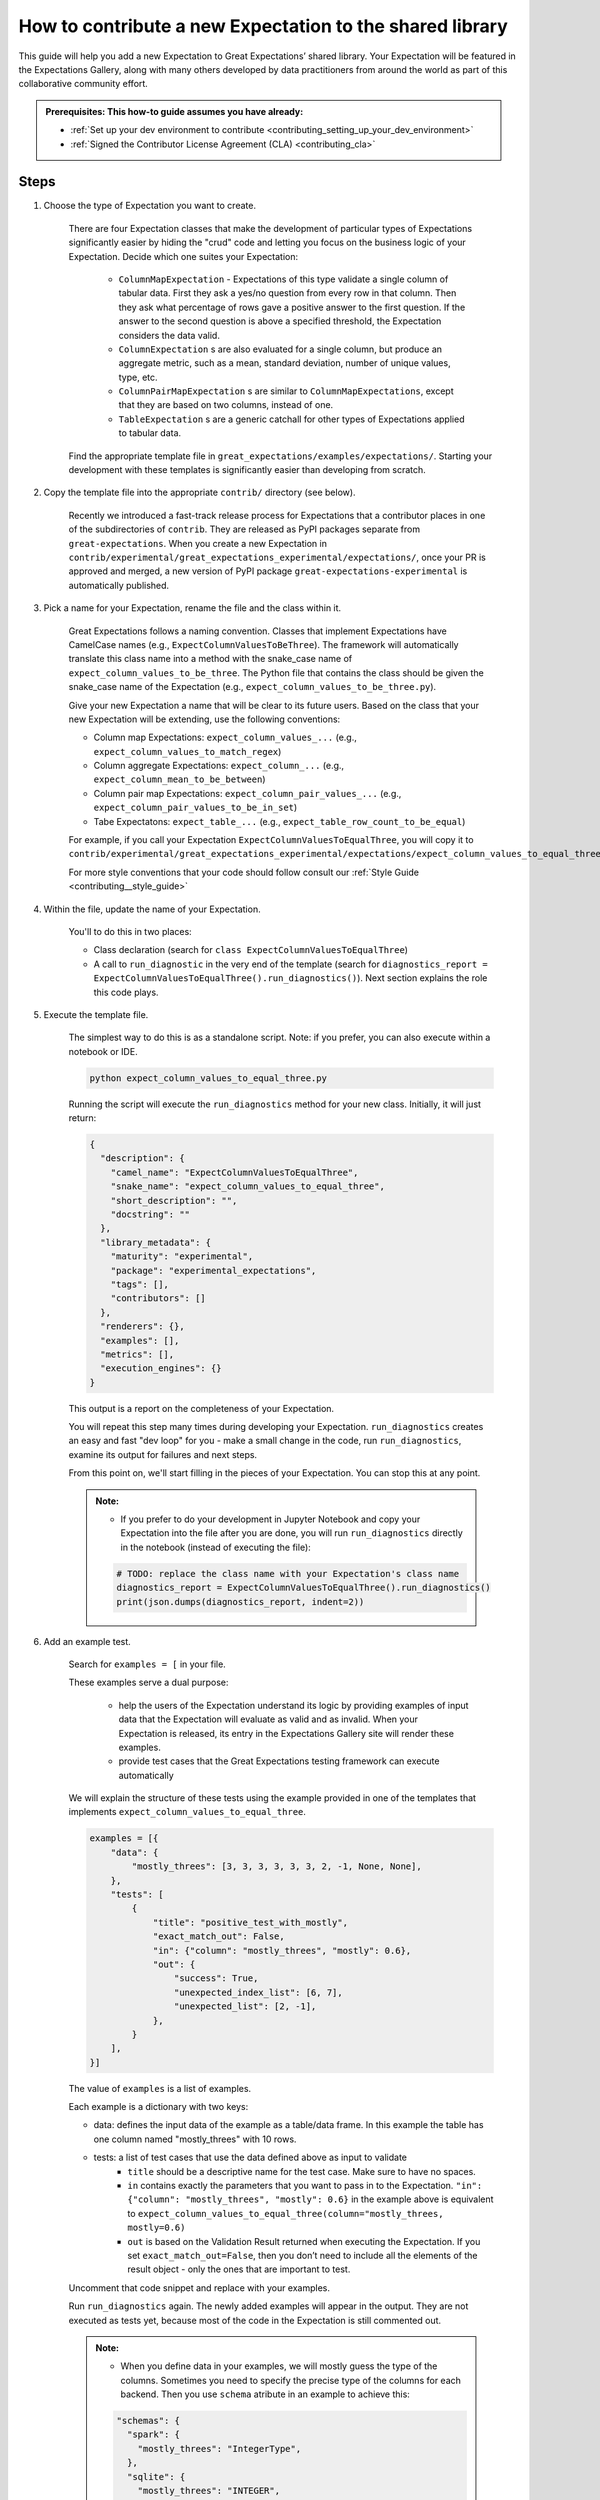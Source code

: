 .. _how_to_guides__creating_and_editing_expectations__how_to_template:

How to contribute a new Expectation to the shared library
=========================================================

This guide will help you add a new Expectation to Great Expectations’ shared library. Your Expectation will be featured in the Expectations Gallery, along with many others developed by data practitioners from around the world as part of this collaborative community effort.

.. admonition:: Prerequisites: This how-to guide assumes you have already:

  - :ref:`Set up your dev environment to contribute <contributing_setting_up_your_dev_environment>`
  - :ref:`Signed the Contributor License Agreement (CLA) <contributing_cla>`

Steps
-----

#. Choose the type of Expectation you want to create.

    There are four Expectation classes that make the development of particular types of Expectations significantly easier by hiding the "crud" code and letting you focus on the business logic of your Expectation. Decide which one suites your Expectation:

        - ``ColumnMapExpectation`` - Expectations of this type validate a single column of tabular data. First they ask a yes/no question from every row in that column. Then they ask what percentage of rows gave a positive answer to the first question. If the answer to the second question is above a specified threshold, the Expectation considers the data valid.
        - ``ColumnExpectation`` s are also evaluated for a single column, but produce an aggregate metric, such as a mean, standard deviation, number of unique values, type, etc.
        - ``ColumnPairMapExpectation`` s are similar to ``ColumnMapExpectations``, except that they are based on two columns, instead of one.
        - ``TableExpectation`` s are a generic catchall for other types of Expectations applied to tabular data.


    Find the appropriate template file in ``great_expectations/examples/expectations/``. Starting your development with these templates is significantly easier than developing from scratch.

#. Copy the template file into the appropriate ``contrib/`` directory (see below).

    Recently we introduced a fast-track release process for Expectations that a contributor places in one of the subdirectories of ``contrib``.
    They are released as PyPI packages separate from ``great-expectations``. When you create a new Expectation in ``contrib/experimental/great_expectations_experimental/expectations/``,
    once your PR is approved and merged, a new version of PyPI package ``great-expectations-experimental`` is automatically published.

#. Pick a name for your Expectation, rename the file and the class within it.

    Great Expectations follows a naming convention. Classes that implement Expectations have CamelCase names (e.g., ``ExpectColumnValuesToBeThree``). The framework will
    automatically translate this class name into a method with the snake_case name of ``expect_column_values_to_be_three``.
    The Python file that contains the class should be given the snake_case name of the Expectation (e.g., ``expect_column_values_to_be_three.py``).

    Give your new Expectation a name that will be clear to its future users. Based on the class that your new Expectation will be extending, use the following conventions:

    * Column map Expectations: ``expect_column_values_...`` (e.g., ``expect_column_values_to_match_regex``)
    * Column aggregate Expectations: ``expect_column_...`` (e.g., ``expect_column_mean_to_be_between``)
    * Column pair map Expectations: ``expect_column_pair_values_...`` (e.g., ``expect_column_pair_values_to_be_in_set``)
    * Tabe Expectatons: ``expect_table_...`` (e.g., ``expect_table_row_count_to_be_equal``)

    For example, if you call your Expectation ``ExpectColumnValuesToEqualThree``, you will copy it to ``contrib/experimental/great_expectations_experimental/expectations/expect_column_values_to_equal_three.py``

    For more style conventions that your code should follow consult our :ref:`Style Guide <contributing__style_guide>`

#. Within the file, update the name of your Expectation.

    You'll to do this in two places:

    * Class declaration (search for ``class ExpectColumnValuesToEqualThree``)
    * A call to ``run_diagnostic`` in the very end of the template (search for ``diagnostics_report = ExpectColumnValuesToEqualThree().run_diagnostics()``). Next section explains the role this code plays.

#. Execute the template file.

    The simplest way to do this is as a standalone script. Note: if you prefer, you can also execute within a notebook or IDE.

    .. code-block:: yaml

        python expect_column_values_to_equal_three.py

    Running the script will execute the ``run_diagnostics`` method for your new class. Initially, it will just return:

    .. code-block:: json

        {
          "description": {
            "camel_name": "ExpectColumnValuesToEqualThree",
            "snake_name": "expect_column_values_to_equal_three",
            "short_description": "",
            "docstring": ""
          },
          "library_metadata": {
            "maturity": "experimental",
            "package": "experimental_expectations",
            "tags": [],
            "contributors": []
          },
          "renderers": {},
          "examples": [],
          "metrics": [],
          "execution_engines": {}
        }

    This output is a report on the completeness of your Expectation.

    You will repeat this step many times during developing your Expectation. ``run_diagnostics`` creates an easy and fast "dev loop" for you -
    make a small change in the code, run ``run_diagnostics``, examine its output for failures and next steps.

    From this point on, we'll start filling in the pieces of your Expectation. You can stop this at any point.

    .. admonition:: Note:

        - If you prefer to do your development in Jupyter Notebook and copy your Expectation into the file after you are done, you will run ``run_diagnostics`` directly in the notebook (instead of executing the file):

        .. code-block:: python

            # TODO: replace the class name with your Expectation's class name
            diagnostics_report = ExpectColumnValuesToEqualThree().run_diagnostics()
            print(json.dumps(diagnostics_report, indent=2))

#. Add an example test.

    Search for ``examples = [`` in your file.

    These examples serve a dual purpose:

        * help the users of the Expectation understand its logic by providing examples of input data that the Expectation will evaluate as valid and as invalid. When your Expectation is released, its entry in the Expectations Gallery site will render these examples.
        * provide test cases that the Great Expectations testing framework can execute automatically

    We will explain the structure of these tests using the example provided in one of the templates that implements ``expect_column_values_to_equal_three``.

    .. code-block:: python

        examples = [{
            "data": {
                "mostly_threes": [3, 3, 3, 3, 3, 3, 2, -1, None, None],
            },
            "tests": [
                {
                    "title": "positive_test_with_mostly",
                    "exact_match_out": False,
                    "in": {"column": "mostly_threes", "mostly": 0.6},
                    "out": {
                        "success": True,
                        "unexpected_index_list": [6, 7],
                        "unexpected_list": [2, -1],
                    },
                }
            ],
        }]



    The value of ``examples`` is a list of examples.

    Each example is a dictionary with two keys:

    * data: defines the input data of the example as a table/data frame. In this example the table has one column named "mostly_threes" with 10 rows.
    * tests: a list of test cases that use the data defined above as input to validate
        * ``title`` should be a descriptive name for the test case. Make sure to have no spaces.
        * ``in`` contains exactly the parameters that you want to pass in to the Expectation. ``"in": {"column": "mostly_threes", "mostly": 0.6}`` in the example above is equivalent to ``expect_column_values_to_equal_three(column="mostly_threes, mostly=0.6)``
        * ``out`` is based on the Validation Result returned when executing the Expectation. If you set ``exact_match_out=False``, then you don’t need to include all the elements of the result object - only the ones that are important to test.

    Uncomment that code snippet and replace with your examples.

    Run ``run_diagnostics`` again. The newly added examples will appear in the output. They are not executed as tests yet, because most of the code in the Expectation is still commented out.

    .. admonition:: Note:

        - When you define data in your examples, we will mostly guess the type of the columns. Sometimes you need to specify the precise type of the columns for each backend. Then you use ``schema`` atribute in an example to achieve this:

        .. code-block:: json

            "schemas": {
              "spark": {
                "mostly_threes": "IntegerType",
              },
              "sqlite": {
                "mostly_threes": "INTEGER",
              },



#. Implement the logic. The details of this step differ based on the type of Expectations you are implementing. Click on the appropriate tab below.

.. content-tabs::

    .. tab-container:: tab0
        :title: ColumnMapExpectations


        Expectations that extend ColumnMapExpectation class work as follows:

        * First they ask a yes/no question from every row in that column (that's the "map").
        * Then they ask what percentage of rows gave a positive answer to the first question. If the answer to the second question is above a specified threshold (controlled by the ``mostly`` argument), the Expectation considers the data valid.

        ``ColumnMapExpectation`` class (the parent of your Expectation's class) does all the work of the second step.
        It leaves you to define the yes/no question that the Expectation asks about every row in the column.
        "Questions" are modeled as Metrics in Great Expectations. A Metric is any observable property of data (e.g., numeric stats like mean/median/mode of a column, but also richer properties of data, such as  histogram). You can read more about the relationship between Expectations and Metrics in our :ref:`Core Concepts: Expectations and Metrics <reference__core_concepts__expectations>`.

        * ``ExpectColumnValuesToEqualThree`` class that the template implements declares that the metric that maps each row in the column to the answer to its yes/no question is called ``column_values.equal_three``:

            .. code-block:: python

                map_metric = "column_values.equal_three"

            The parent class expects the variable ``map_metric`` to be set. Change the value of ``map_metric`` to something that fits your Metric. Follow these two naming conventions:

            * the name should start with "column_values.", because it is a "column map" Metric
            * the second part of the name (after the ".") should be in snake_case format


        * While many metrics are already implemented within Great Expectations (e.g., ``column_values.match_regex``, ``column_values.json_parseable``, etc.), ``column_values.equal_three`` is not. You will define and implement this new Metric.

            The convention is to implement a new Metric Provider (a class that can compute a metric) that your Expectation depends on in the same file as the Expectation itself.

            Search for ``class ColumnValuesEqualThree`` and rename it to ColumnValues<CamelCase version of the second part of the metric name that you declared in the previous step>.

            The Metric Provider class declares the condition metric that it can compute. "Condition metric" is a metric that answers a yes/no question:

            .. code-block:: python

                condition_metric_name = "column_values.equal_three"

             The parent class expects the variable ``condition_metric_name`` to be set. Change the value of ``condition_metric_name`` to the same name that you used for ``map_metric`` in your Expectation class.

            The Expectation declares that it needs a yes/no Metric "X" and the Metric Provider declares that it can compute this Metric. A match made in heaven.


        * Implement the computation of the Metric in your new Metric Provider class for at least one of the three backends (Execution Engines) that Great Expectations supports: pandas, sqlalchemy, spark. Most contributors find starting with Pandas is the easiest and fastest way to build.

            The parent class of your Metric Provider class is ``ColumnMapMetricProvider``. It uses Python Decorators to hide most of the complexity from you and give you a clear and simple API to implement one method per backend that computes the metric.

            .. admonition:: Note:

                - If you have never used Python Decorators and don't know what they are and how they work, no worries - this should not stop you from successfully implementing your Expectation. Decorators allow the parent class to "wrap" your methods, which means to execute some code before and after your method runs. All you need to know is the name of the Decorator to add (with "@") above your method definition.

            Find the following code snippet in your Metric Provider class:

            .. code-block:: python

                @column_condition_partial(engine=PandasExecutionPandasExecutionEngineEngine)
                def _pandas(cls, column, **kwargs):
                    return column == 3



            This means that the method ``_pandas`` is a metric function that is decorated as a ``column_condition_partial``. It will be called with the engine-specific column type (e.g., a Series in pandas case). It must return a boolean value for each row of the column.
            The ``engine`` argument of ``column_condition_partial`` is set to ``PandasExecutionEngine`` to signal to the method in the parent that the method computes the Metric for pandas backend.
            There is nothing special about the name of the method ``_pandas`` - it can be called anything else, but why make things more complicated than they must be?

            Implement this method to compute your Metric.

            .. admonition:: Note:

                - DO NOT READ BEYOND THIS POINT

            .. admonition:: Note:

                - About adding arguments:

                Aside from the method sig itself, where else do you need to make changes to add an argument?

                    Metric.condition_value_keys
                    Expectation.success_keys

                Add validation, if necessary.

                    If I'm adding validation, what error do I throw?


                How do I add additional arguments?
                    ``column``


            {{Execute again}}

            If tests pass, great!

        #. Fill in the ``library_metadata`` dictionary.
        #. Add Renderers.

    .. tab-container:: tab1
        :title: ColumnExpectation

        TODO

    .. tab-container:: tab2
        :title: ColumnPairMapExpectation

        TODO

    .. tab-container:: tab3
        :title: TableExpectation

        TODO

.. admonition:: Note:

    - DO NOT READ BEYOND THIS POINT


Additional notes
----------------

How-to guides are not about teaching or explanation. They are about providing clear, bite-sized replication steps. If you **must** include a longer explanation, it should go in this section.

Additional resources
--------------------

- `Links in RST <https://docutils.sourceforge.io/docs/user/rst/quickref.html#hyperlink-targets>`_ are a pain.

Comments
--------

.. discourse::
   :topic_identifier: {{topic_id}}
